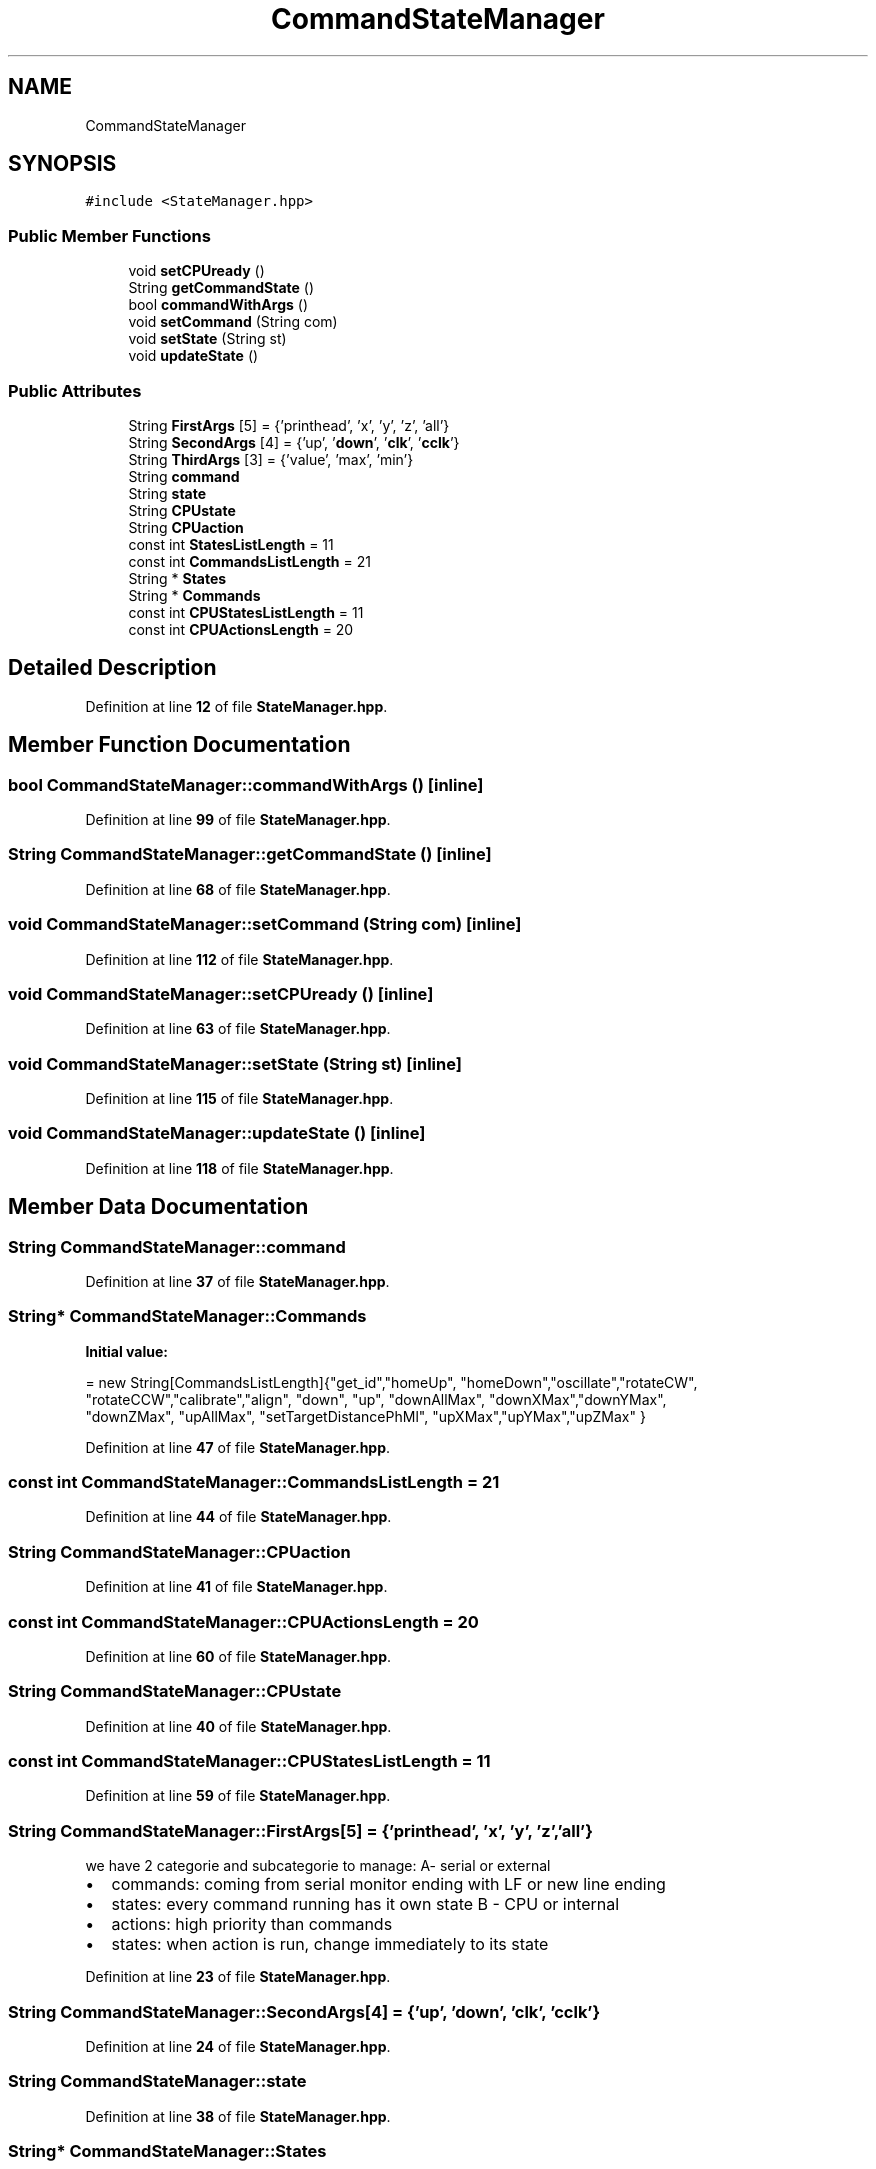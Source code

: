 .TH "CommandStateManager" 3 "Tue May 24 2022" "Version 0.2" "Firmware Design Template" \" -*- nroff -*-
.ad l
.nh
.SH NAME
CommandStateManager
.SH SYNOPSIS
.br
.PP
.PP
\fC#include <StateManager\&.hpp>\fP
.SS "Public Member Functions"

.in +1c
.ti -1c
.RI "void \fBsetCPUready\fP ()"
.br
.ti -1c
.RI "String \fBgetCommandState\fP ()"
.br
.ti -1c
.RI "bool \fBcommandWithArgs\fP ()"
.br
.ti -1c
.RI "void \fBsetCommand\fP (String com)"
.br
.ti -1c
.RI "void \fBsetState\fP (String st)"
.br
.ti -1c
.RI "void \fBupdateState\fP ()"
.br
.in -1c
.SS "Public Attributes"

.in +1c
.ti -1c
.RI "String \fBFirstArgs\fP [5] = {'printhead', 'x', 'y', 'z', 'all'}"
.br
.ti -1c
.RI "String \fBSecondArgs\fP [4] = {'up', '\fBdown\fP', '\fBclk\fP', '\fBcclk\fP'}"
.br
.ti -1c
.RI "String \fBThirdArgs\fP [3] = {'value', 'max', 'min'}"
.br
.ti -1c
.RI "String \fBcommand\fP"
.br
.ti -1c
.RI "String \fBstate\fP"
.br
.ti -1c
.RI "String \fBCPUstate\fP"
.br
.ti -1c
.RI "String \fBCPUaction\fP"
.br
.ti -1c
.RI "const int \fBStatesListLength\fP = 11"
.br
.ti -1c
.RI "const int \fBCommandsListLength\fP = 21"
.br
.ti -1c
.RI "String * \fBStates\fP"
.br
.ti -1c
.RI "String * \fBCommands\fP"
.br
.ti -1c
.RI "const int \fBCPUStatesListLength\fP = 11"
.br
.ti -1c
.RI "const int \fBCPUActionsLength\fP = 20"
.br
.in -1c
.SH "Detailed Description"
.PP 
Definition at line \fB12\fP of file \fBStateManager\&.hpp\fP\&.
.SH "Member Function Documentation"
.PP 
.SS "bool CommandStateManager::commandWithArgs ()\fC [inline]\fP"

.PP
Definition at line \fB99\fP of file \fBStateManager\&.hpp\fP\&.
.SS "String CommandStateManager::getCommandState ()\fC [inline]\fP"

.PP
Definition at line \fB68\fP of file \fBStateManager\&.hpp\fP\&.
.SS "void CommandStateManager::setCommand (String com)\fC [inline]\fP"

.PP
Definition at line \fB112\fP of file \fBStateManager\&.hpp\fP\&.
.SS "void CommandStateManager::setCPUready ()\fC [inline]\fP"

.PP
Definition at line \fB63\fP of file \fBStateManager\&.hpp\fP\&.
.SS "void CommandStateManager::setState (String st)\fC [inline]\fP"

.PP
Definition at line \fB115\fP of file \fBStateManager\&.hpp\fP\&.
.SS "void CommandStateManager::updateState ()\fC [inline]\fP"

.PP
Definition at line \fB118\fP of file \fBStateManager\&.hpp\fP\&.
.SH "Member Data Documentation"
.PP 
.SS "String CommandStateManager::command"

.PP
Definition at line \fB37\fP of file \fBStateManager\&.hpp\fP\&.
.SS "String* CommandStateManager::Commands"
\fBInitial value:\fP
.PP
.nf
= new String[CommandsListLength]{"get_id","homeUp", "homeDown","oscillate","rotateCW",
         "rotateCCW","calibrate","align", "down", "up", "downAllMax", "downXMax","downYMax", 
         "downZMax", "upAllMax", "setTargetDistancePhMl", "upXMax","upYMax","upZMax"                         }
.fi
.PP
Definition at line \fB47\fP of file \fBStateManager\&.hpp\fP\&.
.SS "const int CommandStateManager::CommandsListLength = 21"

.PP
Definition at line \fB44\fP of file \fBStateManager\&.hpp\fP\&.
.SS "String CommandStateManager::CPUaction"

.PP
Definition at line \fB41\fP of file \fBStateManager\&.hpp\fP\&.
.SS "const int CommandStateManager::CPUActionsLength = 20"

.PP
Definition at line \fB60\fP of file \fBStateManager\&.hpp\fP\&.
.SS "String CommandStateManager::CPUstate"

.PP
Definition at line \fB40\fP of file \fBStateManager\&.hpp\fP\&.
.SS "const int CommandStateManager::CPUStatesListLength = 11"

.PP
Definition at line \fB59\fP of file \fBStateManager\&.hpp\fP\&.
.SS "String CommandStateManager::FirstArgs[5] = {'printhead', 'x', 'y', 'z', 'all'}"
we have 2 categorie and subcategorie to manage: A- serial or external
.IP "\(bu" 2
commands: coming from serial monitor ending with LF or new line ending
.IP "\(bu" 2
states: every command running has it own state B - CPU or internal
.IP "\(bu" 2
actions: high priority than commands
.IP "\(bu" 2
states: when action is run, change immediately to its state 
.PP

.PP
Definition at line \fB23\fP of file \fBStateManager\&.hpp\fP\&.
.SS "String CommandStateManager::SecondArgs[4] = {'up', '\fBdown\fP', '\fBclk\fP', '\fBcclk\fP'}"

.PP
Definition at line \fB24\fP of file \fBStateManager\&.hpp\fP\&.
.SS "String CommandStateManager::state"

.PP
Definition at line \fB38\fP of file \fBStateManager\&.hpp\fP\&.
.SS "String* CommandStateManager::States"
\fBInitial value:\fP
.PP
.nf
= new String[StatesListLength]{"ready","homing Up", "homing Down", "oscillating", "rotating Clockwise", 
        "rotating Counter Clockwise", "calibrating", "aligning", "moving Down", "moving Up","setting Target Distance Printhead to Mother liquid"         }
.fi
.PP
Definition at line \fB45\fP of file \fBStateManager\&.hpp\fP\&.
.SS "const int CommandStateManager::StatesListLength = 11"

.PP
Definition at line \fB43\fP of file \fBStateManager\&.hpp\fP\&.
.SS "String CommandStateManager::ThirdArgs[3] = {'value', 'max', 'min'}"

.PP
Definition at line \fB26\fP of file \fBStateManager\&.hpp\fP\&.

.SH "Author"
.PP 
Generated automatically by Doxygen for Firmware Design Template from the source code\&.
